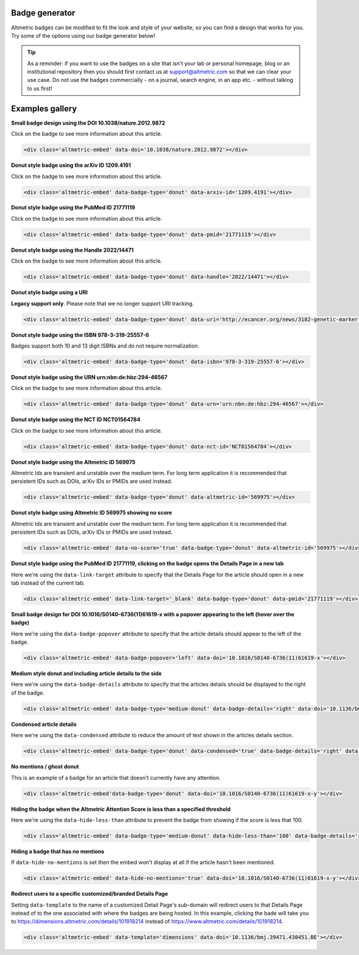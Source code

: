 Badge generator
***************
Altmetric badges can be modified to fit the look and style of your website, so you can find a design that works for you. Try some of the options using our badge generator below!

.. raw:: html

    <div id="golden-kestrel">
        <div class="badge-builder-container">
            <div class="embed-form"></div> 
            <div class="embed-example"></div>
            <div class="embed-code-container">
              <b>The HTML to copy into your page for the above embed:</b>
              <div class="embed-code"></div>
            </div>
        </div>
    </div>
    <br />

.. tip::

  As a reminder: if you want to use the badges on a site that isn't your lab or personal homepage, blog or an institutional repository then you should first contact us at support@altmetric.com so that we can clear your use case. Do not use the badges commercially - on a journal, search engine, in an app etc. - without talking to us first!

Examples gallery
****************

**Small badge design using the DOI 10.1038/nature.2012.9872**

Click on the badge to see more information about this article.

  .. raw:: html

    <div class='altmetric-embed' data-doi='10.1038/nature.2012.9872'></div>

.. code::

  <div class='altmetric-embed' data-doi='10.1038/nature.2012.9872'></div> 

**Donut style badge using the arXiv ID 1209.4191**

Click on the badge to see more information about this article.

 .. raw:: html

    <div class='altmetric-embed' data-badge-type='donut' data-arxiv-id='1209.4191'></div>

.. code::

  <div class='altmetric-embed' data-badge-type='donut' data-arxiv-id='1209.4191'></div> 

**Donut style badge using the PubMed ID 21771119**

Click on the badge to see more information about this article.

 .. raw:: html

    <div class='altmetric-embed' data-badge-type='donut' data-pmid='21771119'></div>

.. code::

  <div class='altmetric-embed' data-badge-type='donut' data-pmid='21771119'></div>  

**Donut style badge using the Handle 2022/14471**

Click on the badge to see more information about this article.

 .. raw:: html

    <div class='altmetric-embed' data-badge-type='donut' data-handle='2022/14471'></div>

.. code::

  <div class='altmetric-embed' data-badge-type='donut' data-handle='2022/14471'></div> 

**Donut style badge using a URI**

**Legacy support only**. Please note that we no longer support URI tracking.

 .. raw:: html

    <div class='altmetric-embed' data-badge-type='donut' data-uri='http://ecancer.org/news/3182-genetic-marker-in-vitamin-d-receptor-gene-associated-with-increased-pancreatic-cancer-survival.php'></div>

.. code::

  <div class='altmetric-embed' data-badge-type='donut' data-uri='http://ecancer.org/news/3182-genetic-marker-in-vitamin-d-receptor-gene-associated-with-increased-pancreatic-cancer-survival.php'></div> 

**Donut style badge using the ISBN 978-3-319-25557-6**

Badges support both 10 and 13 digit ISBNs and do not require normalization. 

 .. raw:: html

    <div class='altmetric-embed' data-badge-type='donut' data-isbn='978-3-319-25557-6'></div>

.. code::

  <div class='altmetric-embed' data-badge-type='donut' data-isbn='978-3-319-25557-6'></div> 

**Donut style badge using the URN urn:nbn:de:hbz:294-46567**

Click on the badge to see more information about this article.

 .. raw:: html

    <div class='altmetric-embed' data-badge-type='donut' data-urn='urn:nbn:de:hbz:294-46567'></div>

.. code::

  <div class='altmetric-embed' data-badge-type='donut' data-urn='urn:nbn:de:hbz:294-46567'></div>

**Donut style badge using the NCT ID NCT01564784**

Click on the badge to see more information about this article.

 .. raw:: html 

    <div class='altmetric-embed' data-badge-type='donut' data-nct-id='NCT01564784'></div>

.. code::

  <div class='altmetric-embed' data-badge-type='donut' data-nct-id='NCT01564784'></div> 

**Donut style badge using the Altmetric ID 569975**
 
Altmetric Ids are transient and unstable over the medium term. For long term application it is recommended that persistent IDs such as DOIs, arXiv IDs or PMIDs are used instead.

 .. raw:: html

    <div class='altmetric-embed' data-badge-type='donut' data-altmetric-id='569975'></div>

.. code::

  <div class='altmetric-embed' data-badge-type='donut' data-altmetric-id='569975'></div>

**Donut style badge using Altmetric ID 569975 showing no score**

Altmetric Ids are transient and unstable over the medium term. For long term application it is recommended that persistent IDs such as DOIs, arXiv IDs or PMIDs are used instead.

 .. raw:: html

    <div class='altmetric-embed' data-no-score='true' data-badge-type='donut' data-altmetric-id='569975'></div>

.. code::

  <div class='altmetric-embed' data-no-score='true' data-badge-type='donut' data-altmetric-id='569975'></div>

**Donut style badge using the PubMed ID 21771119, clicking on the badge opens the Details Page in a new tab**

Here we're using the ``data-link-target`` attribute to specify that the Details Page for the article should open in a new tab instead of the current tab.

 .. raw:: html

    <div class='altmetric-embed' data-link-target='_blank' data-badge-type='donut' data-pmid='21771119'></div>

.. code::

  <div class='altmetric-embed' data-link-target='_blank' data-badge-type='donut' data-pmid='21771119'></div> 

**Small badge design for DOI 10.1016/S0140-6736(11)61619-x with a popover appearing to the left (hover over the badge)**

Here we're using the ``data-badge-popover`` attribute to specify that the article details should appear to the left of the badge.

 .. raw:: html

    <div class='altmetric-embed' data-badge-popover='left' data-doi='10.1016/S0140-6736(11)61619-x'></div>

.. code::

  <div class='altmetric-embed' data-badge-popover='left' data-doi='10.1016/S0140-6736(11)61619-x'></div>

**Medium style donut and including article details to the side**

Here we're using the ``data-badge-details`` attribute to specify that the articles details should be displayed to the right of the badge.

 .. raw:: html

    <div class='altmetric-embed' data-badge-type='medium-donut' data-badge-details='right' data-doi='10.1136/bmj.39471.430451.BE'></div>

.. code::

  <div class='altmetric-embed' data-badge-type='medium-donut' data-badge-details='right' data-doi='10.1136/bmj.39471.430451.BE'></div>

**Condensed article details**

Here we're using the ``data-condensed`` attribute to reduce the amount of text shown in the articles details section.

 .. raw:: html

    <div class='altmetric-embed' data-badge-type='donut' data-condensed='true' data-badge-details='right' data-doi='10.1136/bmj.39471.430451.BE'></div>

.. code::

  <div class='altmetric-embed' data-badge-type='donut' data-condensed='true' data-badge-details='right' data-doi='10.1136/bmj.39471.430451.BE'></div>

**No mentions / ghost donut**

This is an example of a badge for an article that doesn't currently have any attention.

 .. raw:: html

    <div class='altmetric-embed' data-badge-type='donut' data-doi='10.1016/S0140-6736(11)61619-x-y'></div>

.. code::

  <div class='altmetric-embed'data-badge-type='donut' data-doi='10.1016/S0140-6736(11)61619-x-y'></div> 

**Hiding the badge when the Altmetric Attention Score is less than a specified threshold**

Here we're using the ``data-hide-less-than`` attribute to prevent the badge from showing if the score is less that 100.

 .. raw:: html

    <div class='altmetric-embed' data-badge-type='medium-donut' data-hide-less-than='100' data-badge-details='right' data-doi='10.1136/bmj.39471.430451.BE'></div>

.. code::

  <div class='altmetric-embed' data-badge-type='medium-donut' data-hide-less-than='100' data-badge-details='right' data-doi='10.1136/bmj.39471.430451.BE'></div>

**Hiding a badge that has no mentions**

If ``data-hide-no-mentions`` is set then the embed won't display at all if the article hasn't been mentioned.

 .. raw:: html

    <div class='altmetric-embed' data-hide-no-mentions='true' data-doi='10.1016/S0140-6736(11)61619-x-y'></div>

.. code::

  <div class='altmetric-embed' data-hide-no-mentions='true' data-doi='10.1016/S0140-6736(11)61619-x-y'></div>

**Redirect users to a specific customized/branded Details Page**

Setting ``data-template`` to the name of a customized Detail Page's sub-domain will redirect users to that Details Page instead of to the one associated with where the badges are being hosted. In this example, clicking the bade will take you to https://dimensions.altmetric.com/details/101918214 instead of https://www.altmetric.com/details/101918214.

 .. raw:: html

    <div class='altmetric-embed' data-template='dimensions' data-doi='10.1136/bmj.39471.430451.BE'></div>

.. code::

  <div class='altmetric-embed' data-template='dimensions' data-doi='10.1136/bmj.39471.430451.BE'></div>
